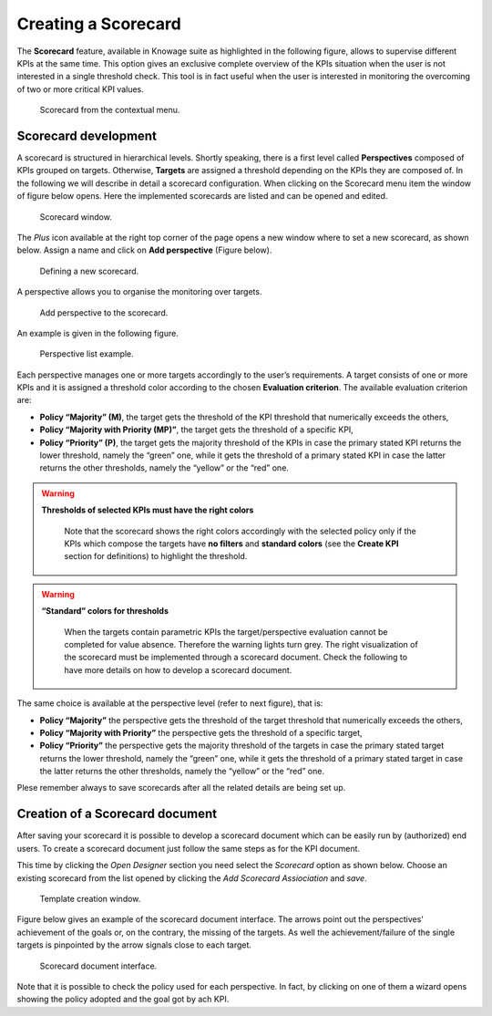 Creating a Scorecard
########################################################################################################################

The **Scorecard** feature, available in Knowage suite as highlighted in the following figure, allows to supervise different KPIs at the same time. This option gives an exclusive complete overview of the KPIs situation when the user is not interested in a single threshold check. This tool is in fact useful when the user is interested in monitoring the overcoming of two or more critical KPI values.

.. _scorcardforthecontmenu:
.. figure:: media/image162.png

    Scorecard from the contextual menu.

Scorecard development
------------------------------------------------------------------------------------------------------------------------

A scorecard is structured in hierarchical levels. Shortly speaking, there is a first level called **Perspectives** composed of KPIs grouped on targets. Otherwise, **Targets** are assigned a threshold depending on the KPIs they are composed of. In the following we will describe in detail a scorecard configuration. When clicking on the Scorecard menu item the window of figure below opens. Here the implemented scorecards are listed and can be opened and edited.

.. _scorcardwindow:
.. figure:: media/image162_b.png

    Scorecard window.

The *Plus* icon available at the right top corner of the page opens a new window where to set a new scorecard, as shown below. Assign a name and click on **Add perspective** (Figure below).

.. figure:: media/image163.png

   Defining a new scorecard.

A perspective allows you to organise the monitoring over targets. 

.. figure:: media/image164.png

    Add perspective to the scorecard.

An example is given in the following figure.

.. _perspectlistexample:
.. figure:: media/image165.png

    Perspective list example.

Each perspective manages one or more targets accordingly to the user’s requirements. A target consists of one or more KPIs and it is assigned a threshold color according to the chosen **Evaluation criterion**. The available evaluation criterion are:

-  **Policy “Majority” (M)**, the target gets the threshold of the KPI threshold that numerically exceeds the others,
-  **Policy “Majority with Priority (MP)”**, the target gets the threshold of a specific KPI,
-  **Policy “Priority” (P)**, the target gets the majority threshold of the KPIs in case the primary stated KPI returns the lower threshold, namely the “green” one, while it gets the threshold of a primary stated KPI in case the latter returns the other thresholds, namely the “yellow” or the “red” one.

.. warning::
    **Thresholds of selected KPIs must have the right colors**
       
       Note that the scorecard shows the right colors accordingly with the selected policy only if the KPIs which compose the targets have **no filters** and **standard colors** (see the **Create KPI** section for definitions) to highlight the threshold.

.. warning:: 
    **“Standard” colors for thresholds**
       
       When the targets contain parametric KPIs the target/perspective evaluation cannot be completed for value absence. Therefore the warning lights turn grey. The right visualization of the scorecard must be implemented through a scorecard document. Check the following to have more details on how to develop a scorecard document.


The same choice is available at the perspective level (refer to next figure), that is:

-  **Policy “Majority”** the perspective gets the threshold of the target threshold that numerically exceeds the others,
-  **Policy “Majority with Priority”** the perspective gets the threshold of a specific target,
-  **Policy “Priority”** the perspective gets the majority threshold of the targets in case the primary stated target returns the lower    threshold, namely the “green” one, while it gets the threshold of a primary stated target in case the latter returns the other thresholds, namely the “yellow” or the “red” one.


Plese remember always to save scorecards after all the related details are being set up.

Creation of a Scorecard document
------------------------------------------------------------------------------------------------------------------------

After saving your scorecard it is possible to develop a scorecard document which can be easily run by (authorized) end users. 
To create a scorecard document just follow the same steps as for the KPI document.

This time by clicking the *Open Designer* section you need select the *Scorecard* option as shown below. 
Choose an existing scorecard from the list opened by clicking the *Add Scorecard Assiociation* and *save*.

.. figure:: media/image169.png

    Template creation window.

Figure below gives an example of the scorecard document interface. The arrows point out the perspectives’ achievement of the goals or, on the contrary, the missing of the targets. As well the achievement/failure of the single targets is pinpointed by the arrow signals close to each target.

.. figure:: media/image170.png

    Scorecard document interface.

Note that it is possible to check the policy used for each perspective. In fact, by clicking on one of them a wizard opens showing the policy adopted and the goal got by ach KPI.

   
